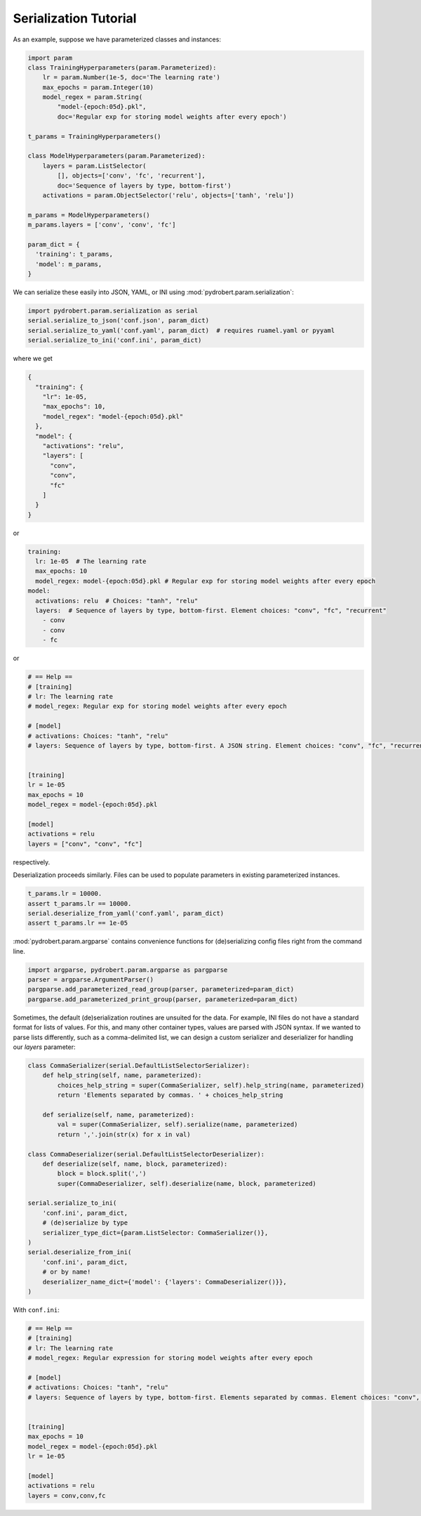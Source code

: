 Serialization Tutorial
======================

As an example, suppose we have parameterized classes and instances:

.. code-block:: python

    import param
    class TrainingHyperparameters(param.Parameterized):
        lr = param.Number(1e-5, doc='The learning rate')
        max_epochs = param.Integer(10)
        model_regex = param.String(
            "model-{epoch:05d}.pkl",
            doc='Regular exp for storing model weights after every epoch')

    t_params = TrainingHyperparameters()

    class ModelHyperparameters(param.Parameterized):
        layers = param.ListSelector(
            [], objects=['conv', 'fc', 'recurrent'],
            doc='Sequence of layers by type, bottom-first')
        activations = param.ObjectSelector('relu', objects=['tanh', 'relu'])

    m_params = ModelHyperparameters()
    m_params.layers = ['conv', 'conv', 'fc']

    param_dict = {
      'training': t_params,
      'model': m_params,
    }

We can serialize these easily into JSON, YAML, or INI using
:mod:`pydrobert.param.serialization`:

.. code-block:: python

    import pydrobert.param.serialization as serial
    serial.serialize_to_json('conf.json', param_dict)
    serial.serialize_to_yaml('conf.yaml', param_dict)  # requires ruamel.yaml or pyyaml
    serial.serialize_to_ini('conf.ini', param_dict)

where we get

.. code-block:: json

    {
      "training": {
        "lr": 1e-05,
        "max_epochs": 10,
        "model_regex": "model-{epoch:05d}.pkl"
      },
      "model": {
        "activations": "relu",
        "layers": [
          "conv",
          "conv",
          "fc"
        ]
      }
    }

or

.. currently, there's a bug in YAML syntax (issue #1528 in pygments-main)
.. that doesn't like the last line of this example. Seems like it won't throw
.. an error, though!

.. code-block:: yaml

    training:
      lr: 1e-05  # The learning rate
      max_epochs: 10
      model_regex: model-{epoch:05d}.pkl # Regular exp for storing model weights after every epoch
    model:
      activations: relu  # Choices: "tanh", "relu"
      layers:  # Sequence of layers by type, bottom-first. Element choices: "conv", "fc", "recurrent"
        - conv
        - conv
        - fc

or

.. code-block:: ini

    # == Help ==
    # [training]
    # lr: The learning rate
    # model_regex: Regular exp for storing model weights after every epoch

    # [model]
    # activations: Choices: "tanh", "relu"
    # layers: Sequence of layers by type, bottom-first. A JSON string. Element choices: "conv", "fc", "recurrent"


    [training]
    lr = 1e-05
    max_epochs = 10
    model_regex = model-{epoch:05d}.pkl

    [model]
    activations = relu
    layers = ["conv", "conv", "fc"]

respectively.

Deserialization proceeds similarly. Files can be used to populate parameters in
existing parameterized instances.

.. code-block:: python

    t_params.lr = 10000.
    assert t_params.lr == 10000.
    serial.deserialize_from_yaml('conf.yaml', param_dict)
    assert t_params.lr == 1e-05

:mod:`pydrobert.param.argparse` contains convenience functions for
(de)serializing config files right from the command line.

.. code-block:: python

    import argparse, pydrobert.param.argparse as pargparse
    parser = argparse.ArgumentParser()
    pargparse.add_parameterized_read_group(parser, parameterized=param_dict)
    pargparse.add_parameterized_print_group(parser, parameterized=param_dict)


Sometimes, the default (de)serialization routines are unsuited for the data.
For example, INI files do not have a standard format for lists of values. For
this, and many other container types, values are parsed with JSON syntax. If we
wanted to parse lists differently, such as a comma-delimited list, we can
design a custom serializer and deserializer for handling our `layers`
parameter:

.. code-block:: python

    class CommaSerializer(serial.DefaultListSelectorSerializer):
        def help_string(self, name, parameterized):
            choices_help_string = super(CommaSerializer, self).help_string(name, parameterized)
            return 'Elements separated by commas. ' + choices_help_string

        def serialize(self, name, parameterized):
            val = super(CommaSerializer, self).serialize(name, parameterized)
            return ','.join(str(x) for x in val)

    class CommaDeserializer(serial.DefaultListSelectorDeserializer):
        def deserialize(self, name, block, parameterized):
            block = block.split(',')
            super(CommaDeserializer, self).deserialize(name, block, parameterized)

    serial.serialize_to_ini(
        'conf.ini', param_dict,
        # (de)serialize by type
        serializer_type_dict={param.ListSelector: CommaSerializer()},
    )
    serial.deserialize_from_ini(
        'conf.ini', param_dict,
        # or by name!
        deserializer_name_dict={'model': {'layers': CommaDeserializer()}},
    )


With ``conf.ini``:

.. code-block:: ini

    # == Help ==
    # [training]
    # lr: The learning rate
    # model_regex: Regular expression for storing model weights after every epoch

    # [model]
    # activations: Choices: "tanh", "relu"
    # layers: Sequence of layers by type, bottom-first. Elements separated by commas. Element choices: "conv", "fc", "recurrent"


    [training]
    max_epochs = 10
    model_regex = model-{epoch:05d}.pkl
    lr = 1e-05

    [model]
    activations = relu
    layers = conv,conv,fc
